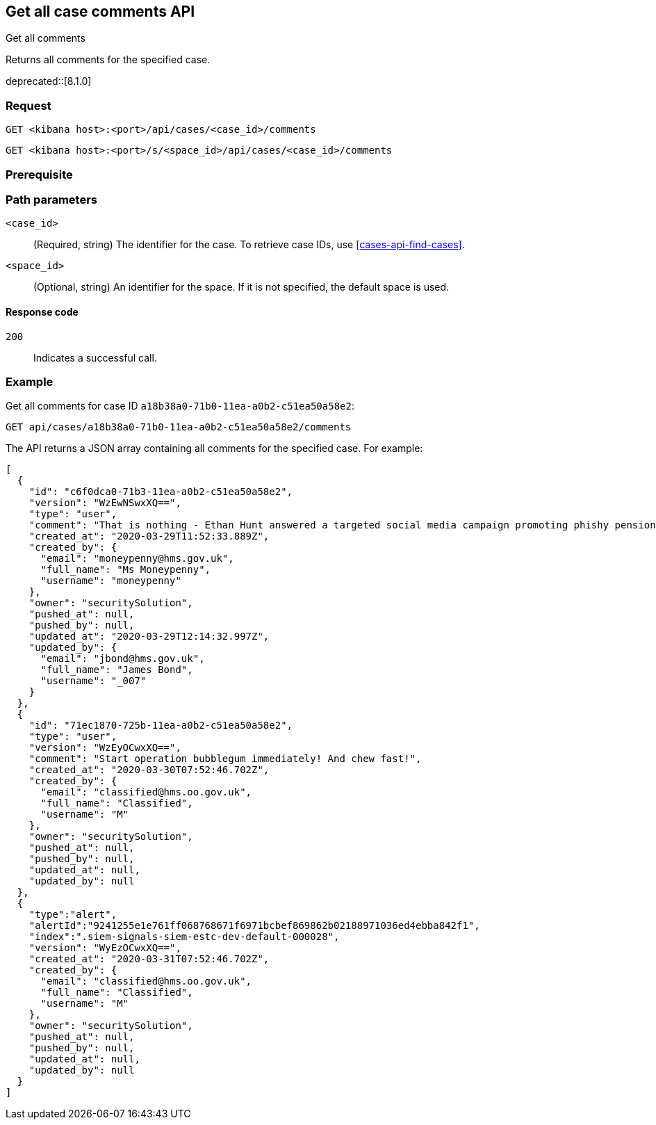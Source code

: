 [[cases-api-get-all-case-comments]]
== Get all case comments API
++++
<titleabbrev>Get all comments</titleabbrev>
++++

Returns all comments for the specified case.

deprecated::[8.1.0]

=== Request

`GET <kibana host>:<port>/api/cases/<case_id>/comments`

`GET <kibana host>:<port>/s/<space_id>/api/cases/<case_id>/comments`

=== Prerequisite

////
//TBD, for example
You must have `read` privileges for the *Cases* feature in the *Management*,
*{observability}*, or *Security* section of the
<<kibana-feature-privileges,{kib} feature privileges>>, depending on the
`owner` of the cases you're seeking.
////

=== Path parameters

`<case_id>`::
(Required, string) The identifier for the case. To retrieve case IDs, use <<cases-api-find-cases>>.

`<space_id>`::
(Optional, string) An identifier for the space. If it is not specified, the default space is used.

==== Response code

`200`::
   Indicates a successful call.

=== Example

Get all comments for case ID `a18b38a0-71b0-11ea-a0b2-c51ea50a58e2`:

[source,sh]
--------------------------------------------------
GET api/cases/a18b38a0-71b0-11ea-a0b2-c51ea50a58e2/comments
--------------------------------------------------
// KIBANA

The API returns a JSON array containing all comments for the specified case. For example:

[source,json]
--------------------------------------------------
[
  {
    "id": "c6f0dca0-71b3-11ea-a0b2-c51ea50a58e2",
    "version": "WzEwNSwxXQ==",
    "type": "user",
    "comment": "That is nothing - Ethan Hunt answered a targeted social media campaign promoting phishy pension schemes to IMF operatives. Even worse, he likes baked beans.",
    "created_at": "2020-03-29T11:52:33.889Z",
    "created_by": {
      "email": "moneypenny@hms.gov.uk",
      "full_name": "Ms Moneypenny",
      "username": "moneypenny"
    },
    "owner": "securitySolution",
    "pushed_at": null,
    "pushed_by": null,
    "updated_at": "2020-03-29T12:14:32.997Z",
    "updated_by": {
      "email": "jbond@hms.gov.uk",
      "full_name": "James Bond",
      "username": "_007"
    }
  },
  {
    "id": "71ec1870-725b-11ea-a0b2-c51ea50a58e2",
    "type": "user",
    "version": "WzEyOCwxXQ==",
    "comment": "Start operation bubblegum immediately! And chew fast!",
    "created_at": "2020-03-30T07:52:46.702Z",
    "created_by": {
      "email": "classified@hms.oo.gov.uk",
      "full_name": "Classified",
      "username": "M"
    },
    "owner": "securitySolution",
    "pushed_at": null,
    "pushed_by": null,
    "updated_at": null,
    "updated_by": null
  },
  {
    "type":"alert",
    "alertId":"9241255e1e761ff068768671f6971bcbef869862b02188971036ed4ebba842f1",
    "index":".siem-signals-siem-estc-dev-default-000028",
    "version": "WyEzOCwxXQ==",
    "created_at": "2020-03-31T07:52:46.702Z",
    "created_by": {
      "email": "classified@hms.oo.gov.uk",
      "full_name": "Classified",
      "username": "M"
    },
    "owner": "securitySolution",
    "pushed_at": null,
    "pushed_by": null,
    "updated_at": null,
    "updated_by": null
  }
]
--------------------------------------------------
